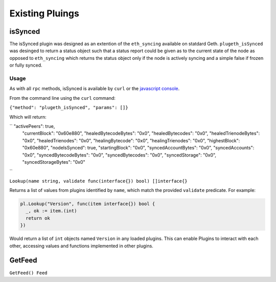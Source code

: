 .. _existing:

================
Existing Pluings
================

isSynced
========

The isSynced plugin was designed as an extention of the ``eth_syncing`` available on statdard Geth. ``plugeth_isSynced`` was desinged to return a status object such that a status report could be given as to the current state of the node as opposed to  ``eth_syncing`` which returns the status object only if the node is actively syncing and a simple false if frozen or fully synced.    


Usage
-----
As with all ``rpc`` methods, isSynced is available by ``curl`` or the `javascript console`_. 

From the command line using the ``curl`` command: 

``{"method": "plugeth_isSynced", "params": []}``

Which will return: 

``  "activePeers": true,
    "currentBlock": "0x60e880",
    "healedBytecodeBytes": "0x0",
    "healedBytecodes": "0x0",
    "healedTrienodeBytes": "0x0",
    "healedTrienodes": "0x0",
    "healingBytecode": "0x0",
    "healingTrienodes": "0x0",
    "highestBlock": "0x60e880",
    "nodeIsSynced": true,
    "startingBlock": "0x0",
    "syncedAccountBytes": "0x0",
    "syncedAccounts": "0x0",
    "syncedBytecodeBytes": "0x0",
    "syncedBytecodes": "0x0",
    "syncedStorage": "0x0",
    "syncedStorageBytes": "0x0"
``



``Lookup(name string, validate func(interface{}) bool) []interface{}``

Returns a list of values from plugins identified by ``name``, which match the
provided ``validate`` predicate. For example:


.. code-block:: go

    pl.Lookup("Version", func(item interface{}) bool {
      _, ok := item.(int)
      return ok
    })

Would return a list of ``int`` objects named ``Version`` in any loaded plugins.
This can enable Plugins to interact with each other, accessing values and
functions implemented in other plugins.

GetFeed
=======
``GetFeed() Feed``

.. _javascript console: https://geth.ethereum.org/docs/interface/javascript-console